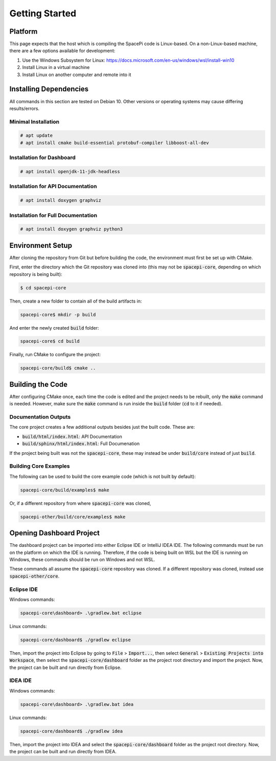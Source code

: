 Getting Started
===============

Platform
--------

This page expects that the host which is compiling the SpacePi code is Linux-based.
On a non-Linux-based machine, there are a few options available for development:

1. Use the Windows Subsystem for Linux: https://docs.microsoft.com/en-us/windows/wsl/install-win10
2. Install Linux in a virtual machine
3. Install Linux on another computer and remote into it

Installing Dependencies
-----------------------

All commands in this section are tested on Debian 10.
Other versions or operating systems may cause differing results/errors.

Minimal Installation
********************

.. code-block:: text

    # apt update
    # apt install cmake build-essential protobuf-compiler libboost-all-dev

Installation for Dashboard
**************************

.. code-block:: text

    # apt install openjdk-11-jdk-headless

Installation for API Documentation
**********************************

.. code-block:: text

    # apt install doxygen graphviz

Installation for Full Documentation
***********************************

.. code-block:: text

    # apt install doxygen graphviz python3

Environment Setup
-----------------

After cloning the repository from Git but before building the code, the environment must first be set up with CMake.

First, enter the directory which the Git repository was cloned into (this may not be :code:`spacepi-core`, depending on which repository is being built):

.. code-block:: text

    $ cd spacepi-core

Then, create a new folder to contain all of the build artifacts in:

.. code-block:: text

    spacepi-core$ mkdir -p build

And enter the newly created :code:`build` folder:

.. code-block:: text

    spacepi-core$ cd build

Finally, run CMake to configure the project:

.. code-block:: text

    spacepi-core/build$ cmake ..

Building the Code
-----------------

After configuring CMake once, each time the code is edited and the project needs to be rebuilt, only the :code:`make` command is needed.
However, make sure the :code:`make` command is run inside the :code:`build` folder (:code:`cd` to it if needed).

Documentation Outputs
*********************

The core project creates a few additional outputs besides just the built code.
These are:

* :code:`build/html/index.html`: API Documentation
* :code:`build/sphinx/html/index.html`: Full Documenation

If the project being built was not the :code:`spacepi-core`, these may instead be under :code:`build/core` instead of just :code:`build`.

Building Core Examples
**********************

The following can be used to build the core example code (which is not built by default):

.. code-block:: text

    spacepi-core/build/examples$ make

Or, if a different repository from where :code:`spacepi-core` was cloned,

.. code-block:: text

    spacepi-other/build/core/examples$ make

Opening Dashboard Project
-------------------------

The dashboard project can be imported into either Eclipse IDE or IntelliJ IDEA IDE.
The following commands must be run on the platform on which the IDE is running.
Therefore, if the code is being built on WSL but the IDE is running on Windows, these commands should be run on Windows and not WSL.

These commands all assume the :code:`spacepi-core` repository was cloned.
If a different repository was cloned, instead use :code:`spacepi-other/core`.

Eclipse IDE
***********

Windows commands:

.. code-block:: text

    spacepi-core\dashboard> .\gradlew.bat eclipse

Linux commands:

.. code-block:: text

    spacepi-core/dashboard$ ./gradlew eclipse

Then, import the project into Eclipse by going to :code:`File` > :code:`Import...`, then select :code:`General` > :code:`Existing Projects into Workspace`, then select the :code:`spacepi-core/dashboard` folder as the project root directory and import the project.
Now, the project can be built and run directly from Eclipse.

IDEA IDE
********

Windows commands:

.. code-block:: text

    spacepi-core\dashboard> .\gradlew.bat idea

Linux commands:

.. code-block:: text

    spacepi-core/dashboard$ ./gradlew idea

Then, import the project into IDEA and select the :code:`spacepi-core/dashboard` folder as the project root directory.
Now, the project can be built and run directly from IDEA.
